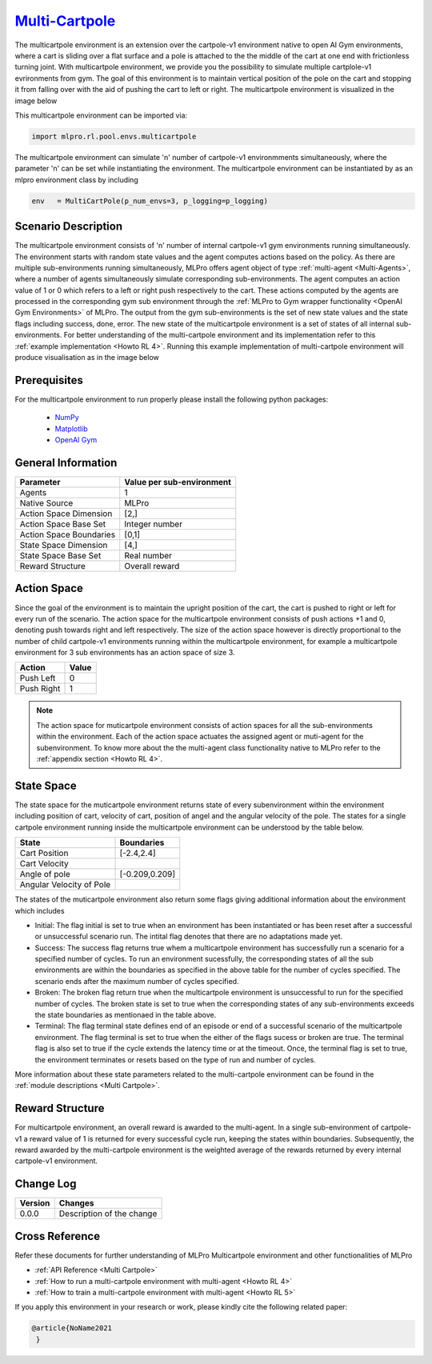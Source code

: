 `Multi-Cartpole <https://github.com/fhswf/MLPro/blob/main/src/mlpro/rl/pool/envs/multicartpole.py>`_
^^^^^^^^^^^^^^^^^^^^^^^^^^^^^^^^^^^^^^^^^^^^^^^^^^^^^^^^^^^^^^^^^^^^^^^^^^^^^^^^^^^^^^^^^^^^^^^^^^^^^^^^^^^^^^^^
The multicartpole environment is an extension over the cartpole-v1 environment native to open AI Gym environments, where a cart is sliding over a flat surface and a pole is attached to the the middle of the cart at one end with frictionless turning joint. With multicartpole environment, we provide you the possibility to simulate multiple cartplole-v1 evrironments from gym. The goal of this environment is to maintain vertical position of the pole on the cart and stopping it from falling over with the aid of pushing the cart to left or right.
The multicartpole environment is visualized in the image below

.. image:: images/multicartpole_0.gif
	:width: 25%

.. image:: images/multicartpole_1.gif
	:width: 25%

.. image:: images/multicartpole_2.gif
	:width: 25%

This multicartpole environment can be imported via:

.. code-block:: python

    import mlpro.rl.pool.envs.multicartpole


The multicartpole environment can simulate 'n' number of cartpole-v1 environmments simultaneously, where the parameter 'n' can be set while instantiating the environment. The multicartpole environment can be instantiated by as an mlpro environment class by including

.. code-block::

	env   = MultiCartPole(p_num_envs=3, p_logging=p_logging)

Scenario Description
====================

The multicartpole environment consists of 'n' number of internal cartpole-v1 gym environments running simultaneously. The environment starts with random state values and the agent computes actions based on the policy. As there are multiple sub-environments running simultaneously, MLPro offers agent object of type :ref:`multi-agent <Multi-Agents>`, where a number of agents simultaneously simulate corresponding sub-environments. The agent computes an action value of 1 or 0 which refers to a left or right push respectively to the cart. These actions computed by the agents are processed in the corresponding gym sub environment through the :ref:`MLPro to Gym wrapper functionality <OpenAI Gym Environments>` of MLPro. The output from the gym sub-environments is the set of new state values and the state flags including success, done, error. The new state of the multicartpole environment is a set of states of all internal sub-environments. For better understanding of the multi-cartpole environment and its implementation refer to this :ref:`example implementation <Howto RL 4>`. Running this example implementation of multi-cartpole environment will produce visualisation as in the image below

.. image:: Images/multicartpole_run.gif
  :width: 60%
  :align: center





Prerequisites
=============

For the multicartpole environment to run properly please install the following python packages:

    - `NumPy <https://pypi.org/project/numpy/>`_
  
    - `Matplotlib <https://pypi.org/project/matplotlib/>`_
  
    - `OpenAI Gym <https://pypi.org/project/gym/>`_


  
General Information
===================

+------------------------------------+-------------------------------------------------------+
|         Parameter                  |                         Value per sub-environment     |
+====================================+=======================================================+
| Agents                             | 1                                                     |
+------------------------------------+-------------------------------------------------------+
| Native Source                      | MLPro                                                 |
+------------------------------------+-------------------------------------------------------+
| Action Space Dimension             | [2,]                                                  |
+------------------------------------+-------------------------------------------------------+
| Action Space Base Set              | Integer number                                        |
+------------------------------------+-------------------------------------------------------+
| Action Space Boundaries            | [0,1]                                                 |
+------------------------------------+-------------------------------------------------------+
| State Space Dimension              | [4,]                                                  |
+------------------------------------+-------------------------------------------------------+
| State Space Base Set               | Real number                                           |
+------------------------------------+-------------------------------------------------------+
| Reward Structure                   | Overall reward                                        |
+------------------------------------+-------------------------------------------------------+
  
Action Space
============

Since the goal of the environment is to maintain the upright position of the cart, the cart is pushed to right or left for every run of the scenario. The action space for the multicartpole environment consists of push actions +1 and 0, denoting push towards right and left respectively. The size of the action space however is directly proportional to the number of child cartpole-v1 environments running within the multicartpole environment, for example a multicartpole environment for 3 sub environments has an action space of size 3.

+------------------------------------+-------------------------------------------------------+
|         Action                     |                         Value                         |
+====================================+=======================================================+
| Push Left                          | 0                                                     |
+------------------------------------+-------------------------------------------------------+
| Push Right                         | 1                                                     |
+------------------------------------+-------------------------------------------------------+

.. note::
  The action space for muticartpole environment consists of action spaces for all the sub-environments within the environment. Each of the action space actuates the assigned agent or muti-agent for the subenvironment. To know more about the the multi-agent class functionality native to MLPro refer to the :ref:`appendix section <Howto RL 4>`.

  
State Space
===========

The state space for the muticartpole environment returns state of every subenvironment within the environment including position of cart, velocity of cart, position of angel and the angular velocity of the pole. The states for a single cartpole environment running inside the multicartpole environment can be understood by the table below.

+------------------------------------+-------------------------------------------------------+
|         State                      |                         Boundaries                    |
+====================================+=======================================================+
| Cart Position                      | [-2.4,2.4]                                            |
+------------------------------------+-------------------------------------------------------+
| Cart Velocity                      |                                                       |
+------------------------------------+-------------------------------------------------------+
| Angle of pole                      | [-0.209,0.209]                                        |
+------------------------------------+-------------------------------------------------------+
| Angular Velocity of Pole           |                                                       |
+------------------------------------+-------------------------------------------------------+  

The states of the muticartpole environment also return some flags giving additional information about the environment which includes 
 
- Initial: The flag initial is set to true when an environment has been instantiated or has been reset after a successful or unsuccessful scenario run. The intital flag denotes that there are no adaptations made yet.
- Success: The success flag returns true whem a multicartpole environment has successfully run a scenario for a specified number of cycles. To run an environment sucessfully, the corresponding states of all the sub environments are within the boundaries as specified in the above table for the number of cycles specified. The scenario ends after the maximum number of cycles specified.
- Broken: The broken flag return true when the multicartpole environment is unsuccessful to run for the specified number of cycles. The broken state is set to true when the corresponding states of any sub-environments exceeds the state boundaries as mentionaed in the table above.
- Terminal: The flag terminal state defines end of an episode or end of a successful scenario of the multicartpole environment. The flag terminal is set to true when the either of the flags sucess or broken are true. The terminal flag is also set to true if the cycle extends the latency time or at the timeout. Once, the terminal flag is set to true, the environment terminates or resets based on the type of run and number of cycles.

More information about these state parameters related to the multi-cartpole environment can be found in the :ref:`module descriptions <Multi Cartpole>`.

Reward Structure
================

For multicartpole environment, an overall reward is awarded to the multi-agent. In a single sub-environment of cartpole-v1 a reward value of 1 is returned for every successful cycle run, keeping the states within boundaries. Subsequently, the reward awarded by the multi-cartpole environment is the weighted average of the rewards returned by every internal cartpole-v1 environment. 
  
Change Log
==========
    
+--------------------+---------------------------------------------+
| Version            | Changes                                     |
+====================+=============================================+
| 0.0.0              | Description of the change                   |
+--------------------+---------------------------------------------+


        
Cross Reference
===============
Refer these documents for further understanding of MLPro Multicartpole environment and other functionalities of MLPro
    
+ :ref:`API Reference <Multi Cartpole>`
+ :ref:`How to run a multi-cartpole environment with multi-agent <Howto RL 4>`
+ :ref:`How to train a multi-cartpole environment with multi-agent <Howto RL 5>`

If you apply this environment in your research or work, please kindly cite the following related paper:

.. code-block:: bibtex

 @article{NoName2021
  }